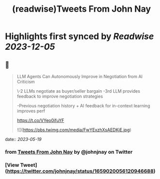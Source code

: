 :PROPERTIES:
:title: (readwise)Tweets From John Nay
:END:

:PROPERTIES:
:author: [[johnjnay on Twitter]]
:full-title: "Tweets From John Nay"
:category: [[tweets]]
:url: https://twitter.com/johnjnay
:image-url: https://pbs.twimg.com/profile_images/1587478064824520704/0hwJzdEI.jpg
:END:

* Highlights first synced by [[Readwise]] [[2023-12-05]]
** 📌
#+BEGIN_QUOTE
LLM Agents Can Autonomously Improve in Negotiation from AI Criticism

\-2 LLMs negotiate as buyer/seller bargain
-3rd LLM provides feedback to improve negotiation strategies

-Previous negotiation history + AI feedback for in-context learning improves perf

https://t.co/VYeo0ifuYF 

![](https://pbs.twimg.com/media/FwYExzhXsAEDKjE.jpg) 
#+END_QUOTE
    date:: [[2023-05-19]]
*** from _Tweets From John Nay_ by @johnjnay on Twitter
*** [View Tweet](https://twitter.com/johnjnay/status/1659020056120946688)